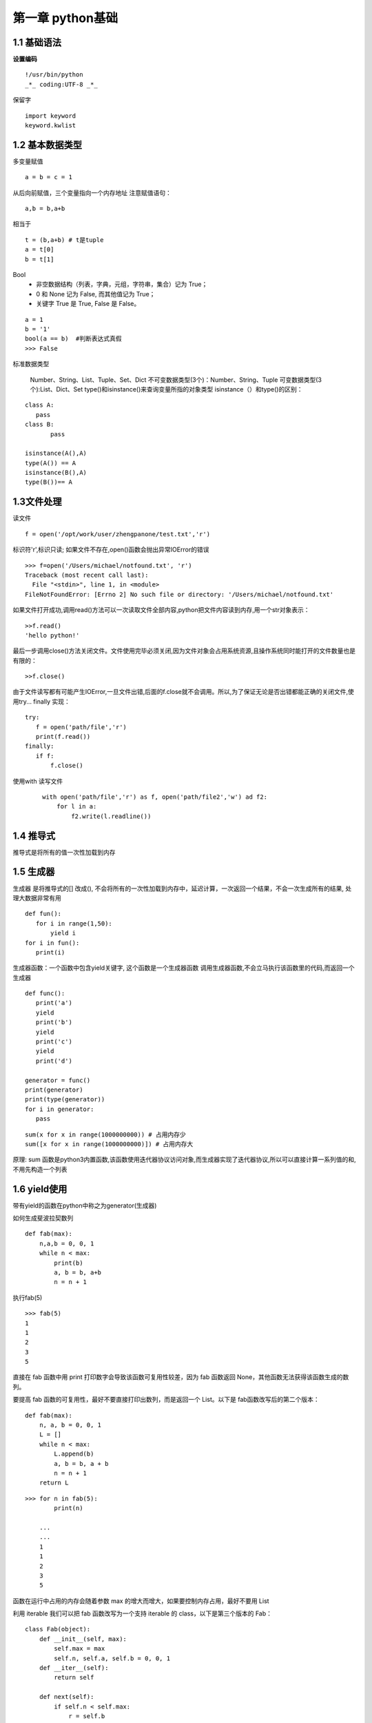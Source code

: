 第一章 python基础
======================

1.1 基础语法
---------------------

**设置编码**

::

 !/usr/bin/python
 _*_ coding:UTF-8 _*_
 

保留字
 
::

 import keyword
 keyword.kwlist


1.2 基本数据类型
---------------------

多变量赋值


::

 a = b = c = 1
 
从后向前赋值，三个变量指向一个内存地址
注意赋值语句：

::

 a,b = b,a+b
 
相当于

::

 t = (b,a+b) # t是tuple
 a = t[0]
 b = t[1]
 
Bool
 - 非空数据结构（列表，字典，元组，字符串，集合）记为 True；
 - 0 和 None 记为 False, 而其他值记为 True；
 - 关键字 True 是 True, False 是 False。
 
::

 a = 1
 b = '1'
 bool(a == b)  #判断表达式真假
 >>> False

标准数据类型

	Number、String、List、Tuple、Set、Dict
	不可变数据类型(3个)：Number、String、Tuple
	可变数据类型(3个):List、Dict、Set
	type()和isinstance()来查询变量所指的对象类型
	isinstance（）和type()的区别：
	
::
	
 class A:
    pass
 class B:
	pass

 isinstance(A(),A)
 type(A()) == A
 isinstance(B(),A)
 type(B())== A

1.3文件处理
------------------

读文件

::

 f = open('/opt/work/user/zhengpanone/test.txt','r')

标识符'r',标识只读;
如果文件不存在,open()函数会抛出异常IOError的错误

::

 >>> f=open('/Users/michael/notfound.txt', 'r')
 Traceback (most recent call last):
   File "<stdin>", line 1, in <module>
 FileNotFoundError: [Errno 2] No such file or directory: '/Users/michael/notfound.txt'

如果文件打开成功,调用read()方法可以一次读取文件全部内容,python把文件内容读到内存,用一个str对象表示：

::

 >>f.read()
 'hello python!'

最后一步调用close()方法关闭文件。文件使用完毕必须关闭,因为文件对象会占用系统资源,且操作系统同时能打开的文件数量也是有限的：

::

 >>f.close()

由于文件读写都有可能产生IOError,一旦文件出错,后面的f.close就不会调用。所以,为了保证无论是否出错都能正确的关闭文件,使用try... finally 实现：

::

 try:
    f = open('path/file','r')
    print(f.read())
 finally:
    if f:
        f.close()


使用with 读写文件

 ::
    
    with open('path/file','r') as f, open('path/file2','w') ad f2:
        for l in a:
            f2.write(l.readline())


1.4 推导式
----------------

推导式是将所有的值一次性加载到内存



1.5 生成器
----------------

生成器 是将推导式的[] 改成(), 不会将所有的一次性加载到内存中，延迟计算，一次返回一个结果，不会一次生成所有的结果, 处理大数据非常有用

::

 def fun():
    for i in range(1,50):
        yield i
 for i in fun():
    print(i)

生成器函数：一个函数中包含yield关键字, 这个函数是一个生成器函数
调用生成器函数,不会立马执行该函数里的代码,而返回一个生成器

::

 def func():
    print('a')
    yield
    print('b')
    yield
    print('c')
    yield
    print('d')

 generator = func()
 print(generator)
 print(type(generator))
 for i in generator:
    pass


::

 sum(x for x in range(1000000000)) # 占用内存少
 sum([x for x in range(1000000000)]) # 占用内存大


原理: sum 函数是python3内置函数,该函数使用迭代器协议访问对象,而生成器实现了迭代器协议,所以可以直接计算一系列值的和,不用先构造一个列表

1.6 yield使用
-------------

带有yield的函数在python中称之为generator(生成器)

如何生成斐波拉契数列

::

 def fab(max):
     n,a,b = 0, 0, 1
     while n < max:
         print(b)
         a, b = b, a+b
         n = n + 1

执行fab(5)

::

 >>> fab(5)
 1
 1
 2
 3
 5

直接在 fab 函数中用 print 打印数字会导致该函数可复用性较差，因为 fab 函数返回 None，其他函数无法获得该函数生成的数列。

要提高 fab 函数的可复用性，最好不要直接打印出数列，而是返回一个 List。以下是 fab函数改写后的第二个版本：

::

 def fab(max):
     n, a, b = 0, 0, 1
     L = []
     while n < max:
         L.append(b)
         a, b = b, a + b
         n = n + 1
     return L

::

 >>> for n in fab(5):
         print(n)

     ...
     ...
     1
     1
     2
     3
     5

函数在运行中占用的内存会随着参数 max 的增大而增大，如果要控制内存占用，最好不要用 List


利用 iterable 我们可以把 fab 函数改写为一个支持 iterable 的 class，以下是第三个版本的 Fab：

::

 class Fab(object):
     def __init__(self, max):
         self.max = max
         self.n, self.a, self.b = 0, 0, 1
     def __iter__(self):
         return self

     def next(self):
         if self.n < self.max:
             r = self.b
             self.a, self.b = self.b, self.a + self.b
             self.n = self.n + 1
             return r
         raise StopIteration()

Fab类通过next()不断返回数列的下一个数,内存占用始终为常数：

::

 >>> for n in Fab(5):
 ...     print(n)
 ...
 1
 1
 2
 3
 5

使用class改写的没有第一版简洁,想要简洁且获得iterable的效果,使用yield:

::

 def fab(max):
     n, a, b = 0, 0, 1
     while n < max:
         yield b
         # print(b)
         a, b = b, a + b
         n = n + 1

::

 >>> for n in fab(5):
 ...     print(n)
 ...
 1
 1
 2
 3
 5

yield 的作用是把函数变成一个generator,带有yield的函数不再是一个普通函数,Python解释器会将其视为一个generator,调用fab(5) 不会执行fab函数,而是返回一个iterable对象！在for循环执行时,每次循环都会执行fab函数内部代码,执行到yield b时,fab函数就返回一个迭代值,下次迭代时,代码从yield b 的下一条语句继续执行,而函数的本地变量看起来和上次中断执行前时完全一样的,于是函数继续执行,直到再次遇到yield.

也可以手动调用 fab(5) 的 next() 方法（因为 fab(5) 是一个 generator 对象，该对象具有 next() 方法），这样我们就可以更清楚地看到 fab 的执行流程：

::

 >>> f = fab(5)
 >>> f.next()
 1
 >>> f.next()
 1
 >>> f.next()
 2
 >>> f.next()
 3
 >>> f.next()
 5
 >>> f.next()
 Traceback(most recent call last):
 File "<stdin>", line 1, in <module>
 StopIteration

当函数执行结束时，generator 自动抛出 StopIteration 异常，表示迭代完成。在 for 循环里，无需处理 StopIteration 异常，循环会正常结束。

我们可以得出以下结论：


    
1.7 包和模块
-------------------------

1. 一个模块(module)就是一个py文件,模块名字就是该文件名字

2. 一个包(package)就是一个文件夹,(python2规定文件夹中必须包含一个__init__.py,python3没有要求),包名就是文件夹名

3. 按import进来的对象不同分为4种场景：

::
 
 import <package>  # 导入一个包
 import <module> # 导入一个模块
 from <package> import <module or subpackage or object> # 从一个包中导入模块/子包/对象
 from <module> import <object> # 从模块中导入对象

4. 解释器会按照sys.path 列表的顺序来查找被引入的包或模块名字

 >>> import sys
 >>> import pprint
 >>> pprint.pprint(sys.path)
 ['',
  'C:\\Python\\Python36\\python36.zip',
  'C:\\Python\\Python36\\DLLs',
 ]
 
优先加载当前目录下的模块,如果项目中使用了与内建模块中同名的包或者模块名,就会遇到没有XX属性之类的报错提示

5. 使用sys.path,使得其他路径的文件加入到Path中,使解释器可以发现

::

 test.py
 import sys,os
 # 当前目录没hi模块,报错找不到模块
 import hi
 Traceback (most recent call last):
 ImportError: No module named hi

 # hi模块所在的位置:/data/hi.py
 # 将hi 所在的模块加入sys.path
 sys.path.append('/data')

 # 可以正常工作
 import hi

6. 另外一种加载模块的方法: 如果模块不在sys.path下面,可以使用imp 模块中的imp.load_source

::

 import imp
 imp.load_source('hi', 'C://data/hi.py')
 import hi

 # 可以自己指定模块的名字,相当于import hi as h2
 imp.load_source('h2', 'C://data/hi.py')
 import h2

7. import module时, 模块中所有代码将被执行(类对象,函数对象将被创建,不会被调用),import package 时, __init__.py 文件中的代码也将被执行

8. 模块的__file__ 属性
   导入模块时,可以通过模块的__file__属性查看模块所在的磁盘路径位置

 >>> import requests
 >>> requests.__file__
 'D:\\Programs\\Anaconda3\\envs\\py_test\\lib\\site-packages\\requests\\__init__.py'

9. 永远不要使用 from <module> import \*,有不可预知的风险

1.8 装饰器
----------------------------------

1. 用类写装饰器
   实现缓存装饰器

::

 def cache(func):
    data = {}
    def wrapper(*args, **kwargs):
        key = f'{func.__name__}-{str(args)}-{str(kwargs)}'
        if key in data:
            result = data.get(key)
            print('cached')
        else:
            result = func(*args, **kwargs)
            data[key] = result
            print('calculated')
        return result
    return wrapper

查看缓存效果

::

 @cache
 def rectangle_area(length, width):
    return length*width

 rectangle_area(2, 3)
 # calculated
 # 6
 rectangle_area(2, 3)
 # cached
 # 6

装饰器的@cache 是语法糖,相当于func = cache(func), 如果这里的cache不是一个函数,而是一个类？
定义一个类 class Cache, 那么调用func = Cache(func) 会得到一个对象, 这时返回的func 其实是Cache的对象. 定义__call__方法可以将类的实例变成可调用对象, 可以像调用函数一样调用对象. 然后在__call__ 方法里调用原本的func函数就能实现装饰器. 所以Cache类也能当作装饰器使用, 并且能以@Cache 的形式使用.

把cache函数改写为Cache类:

::

 class Cache:
    def __init__(self, func):
        self.func = func
        self.data = {}

    def __call__(self, *args, **kwargs):
        func = self.func
        data = self.data
        key = f'{func.__name__}-{str(args)}-{str(kwargs)}'
        if key in data:
            result = data.get(key)
            print('cached')
        else:
            result = func(*args, **kwargs)
            data[key] = result
            print('calculated')
        return result

查看缓存效果

::

 @Cache
 def rectangle_area(length, width):
    return length * width

 rectangle_area(2, 3)
 # calculated
 # 6
 rectangle_area(2, 3)
 # calculated
 # 6

2. 装饰类的方法
   装饰器不止能装饰函数, 也常用来装饰类的方法, 

函数写的装饰器如何装饰类的方法

::

 class Rectangle:
    def __init__(self, length, width):
        self.length = length
        self.width = width

1.8 上下文与出入栈

 1、上下文管理器常用于一些资源的操作,需要获取资源与释放资源的相关操作 


::
 
 class Database(object):
    
    def __init__(self):
        self.connected = False

    def connect(self):
        self.connected = True

    def close(self):
        self.connected = False

    def query(self):
        if self.connected:
            return 'query data'
        else:
            raise ValueError('DB not connected')


 def handle_query():
    db = DataBase()
    db.connect()
    print('handle ---', db.query())
    db.colse()

 def main():
    handle_query()

 if __name__ == '__main__':
    main()

2、使用装饰器处理

::
 
 class Database(object):
    ...
 def dbconn(fn):
    def wrapper(*args, **kwargs):
        db = Database()
        db.connect()
        ret = fn(db, *args, **kwargs)
        db.close()
        return ret
    return wraaper

 @dbconn
 def handle_query(db=None):
    print('handle ---', db.query())

 def main():
    ...

编写一个dbconn的装饰器，然后针对handle_query 进行装饰

3、优雅使用With 语句语法，构建资源创建与释放的语法糖

::
 
 class Database(object):
    ...
    def __enter__(self):
        self.connect()
        return self
    def __exit__(self,exc_type,exc_val,exc_tb):
        self.colse()

修改handle_query 函数

::
 
 def handle_query():
    with Database() as db:
        print('handle ---', db.query())


实现了迭代协议的函数/对象即为迭代器。实现了上下文协议的函数/对象即为上下文管理器。迭代器协议是实现了__iter__方法。上下文管理协议则是__enter__和__exit__。

::

 class Contextor:
    def __enter__(self):
        pass
    def __exit__(self,exc_type,exc_val,exc_tb):
        pass

 contextor = Contextor()

 with contextor as var:
    with_body

Contextor 实现了__enter__和__exit__这两个上下文管理器协议，当Contextor调用/实例化的时候，则创建了上下文管理器contextor。类似于实现迭代器协议类调用生成迭代器一样。
配合with语句使用的时候，上下文管理器会自动调用__enter__方法，然后进入运行时上下文环境，如果有as 从句，返回自身或另一个与运行时上下文相关的对象，值赋值给var。当with_body执行完毕退出with语句块或者with_body代码块出现异常，则会自动执行__exit__方法，并且会把对于的异常参数传递进来。如果__exit__函数返回True。则with语句代码块不会显示的抛出异常，终止程序，如果返回None或者False，异常会被主动raise，并终止程序。

对with语句的执行原理总结Python上下文管理器与with语句:

::

 执行 contextor 以获取上下文管理器
 加载上下文管理器的 exit() 方法以备稍后调用
 调用上下文管理器的 enter() 方法
 如果有 as var 从句，则将 enter() 方法的返回值赋给 var
 执行子代码块 with_body
 调用上下文管理器的 exit() 方法，如果 with_body 的退出是由异常引发的，那么该异常的 type、value 和 traceback 会作为参数传给 exit()，否则传三个 None
 如果 with_body 的退出由异常引发，并且 exit() 的返回值等于 False，那么这个异常将被重新引发一次；如果 exit() 的返回值等于 True，那么这个异常就被无视掉，继续执行后面的代码

了解了with语句和上下文管理协议，或许对上下文有了一个更清晰的认识。即代码或函数执行的时候，调用函数时候有一个环境，在不同的环境调用，有时候效果就不一样，这些不同的环境就是上下文。例如数据库连接之后创建了一个数据库交互的上下文，进入这个上下文，就能使用连接进行查询，执行完毕关闭连接退出交互环境。创建连接和释放连接都需要有一个共同的调用环境。不同的上下文，通常见于异步的代码中。


**上下文管理器工具**
通过实现上下文协议定义创建上下文管理器很方便，Python为了更优雅，还专门提供了一个模块用于实现更函数式的上下文管理器用法。

::
 
 import contextlib
 @contextlib.contextmanager
 def databae():
    db = Database()
    try:
        if not db.connected:
            db.connect()
        yield db
    except Exception as e:
        db.close()
 def handle_query():
    with database() as db:
        print('handle --',db.query())

使用contextlib 定义一个上下文管理器函数，通过with语句，database调用生成一个上下文管理器，然后调用函数隐式的__enter__方法，并将结果通yield返回。最后退出上下文环境的时候，在excepit代码块中执行了__exit__方法。当然我们可以手动模拟上述代码的执行的细节。

::
 
 In [1]: context = database()    # 创建上下文管理器
  
 In [2]: context
  
  
 In [3]: db = context.__enter__() # 进入with语句
  
 In [4]: db                             # as语句，返回 Database实例
 Out[4]: 
  
 In [5]: db.query()       
 Out[5]: 'query data'
  
 In [6]: db.connected
 Out[6]: True
  
 In [7]: db.__exit__(None, None, None)    # 退出with语句
  
 In [8]: db
 Out[8]: 
  
 In [9]: db.connected
 Out[9]: False


**上下文管理器的用法**
既然了解了上下文协议和管理器，当然是运用到实践啦。通常需要切换上下文环境，往往是在多线程/进程这种编程模型。当然，单线程异步或者协程的当时，也容易出现函数的上下文环境经常变动。

异步式的代码经常在定义和运行时存在不同的上下文环境。此时就需要针对异步代码做上下文包裹的hack。看下面一个例子：

::

 import tornado.ioloop

 ioloop = tornado.ioloop.IOLoop.instance()

 def callback():
    print('run callback')
    raise ValueError('except in callback')

 def async_task():
    print('run async task')
    ioloop.add_callback(callback=callback)

 def main():
    
    try:
        async_task()
    except Exception as e:
        print('exception {}'.format(e))
    print ('end')

 main()
 ioloop.start()
 
 # 运行上述代码
 >>
    run async task
    Error.root:Exception in callback
    Traceback(most recent call last):
        ...
        raise ValueError('except in callback')
    ValueError:except in callback

主函数中main中，定义了异步任务函数async_task的调用。async_task中异常，在except中很容易catch，可是callback中出现的异常，则无法捕捉。原因就是定义的时候上下文为当前的线程执行环境，而使用了tornado的ioloop.add_callback方法，注册了一个异步的调用。当callback异步执行的时候，他的上下文已经和async_task的上下文不一样了。因此在main的上下文，无法catch异步中callback的异常。

下面使用上下文管理器包装如下：

::

 class Contextor(object):
    def __enter__(self):
        pass
    def __exit__(self,exc_type,exc_val,exc_tb):
        if all([exc_type,exc_val,exc_tb]):
            print('handler except')
            print('exception {}'.format(exc_val))
        return True

 def main():
    with tornado.stack_context.StackContext(Contextor):
        async_task()

 # 运行main之后结果如下：
 run async task
 handler except
 run callback
 handler except
 exception except in callback


可见，callback的函数的异常，在上下文管理器Contextor中被处理了，也就是说callback调用的时候，把之前main的上下文保存并传递给了callback。当然，上述的代码也可以改写如下：

::

 @contextlib.contextmanager
 def contextor():
    try:
        yield
    except Exception as e:
        print('handle except')
        print('exception {}'.format(e))
    finally:
        print('release')

 def main():
    with tornado.stack_context.StackContext(contextor)
        async_task()


效果类似。当然，也许有人会对StackContext这个tornado的模块感到迷惑。其实他恰恰应用上下文管理器的魔法的典范。查看StackContext的源码，实现非常精秒，非常佩服tornado作者的编码设计能力。至于StackContext究竟如何神秘，已经超出了本篇的范围，将会在介绍`tonrado异步上下文管理器`__

.. __: https://github.com/zhengpanone/blogs/blob/master/mkdocs/source/Tornado_Source.rst


中介绍


这篇文章参考的是：`Quick reStructuredText`__。

.. __: https://github.com/zhengpanone/blogs/blob/master/mkdocs/source/Tornado_Source.rst

